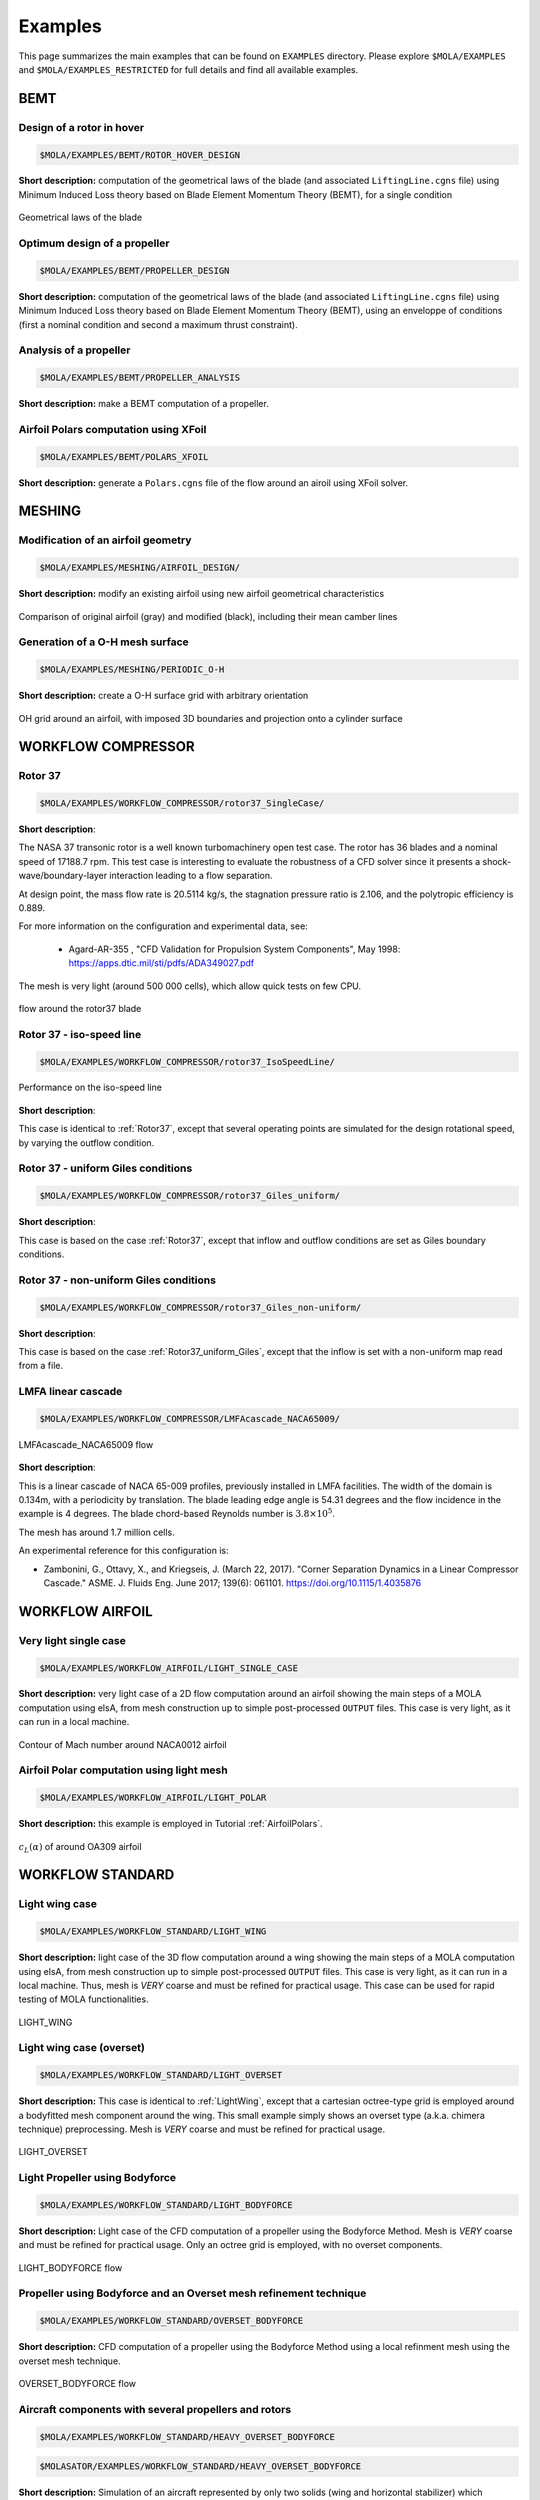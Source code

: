 .. _Examples:

Examples
========

This page summarizes the main examples that can be found on ``EXAMPLES`` directory.
Please explore ``$MOLA/EXAMPLES`` and ``$MOLA/EXAMPLES_RESTRICTED`` for full details
and find all available examples.

BEMT
----

Design of a rotor in hover
**************************

.. code-block:: bash

   $MOLA/EXAMPLES/BEMT/ROTOR_HOVER_DESIGN

**Short description:** computation of the geometrical laws of the blade
(and associated ``LiftingLine.cgns`` file)  using Minimum Induced Loss theory
based on Blade Element Momentum Theory (BEMT), for a single condition

.. figure:: ../../EXAMPLES/BEMT/ROTOR_HOVER_DESIGN/rotor_laws.svg
    :width: 60%
    :align: center

    Geometrical laws of the blade


Optimum design of a propeller
*****************************

.. code-block:: bash

   $MOLA/EXAMPLES/BEMT/PROPELLER_DESIGN

**Short description:** computation of the geometrical laws of the blade
(and associated ``LiftingLine.cgns`` file)  using Minimum Induced Loss theory
based on Blade Element Momentum Theory (BEMT), using an enveloppe of conditions 
(first a nominal condition and second a maximum thrust constraint).

Analysis of a propeller
***********************

.. code-block:: bash

   $MOLA/EXAMPLES/BEMT/PROPELLER_ANALYSIS

**Short description:** make a BEMT computation of a propeller.

Airfoil Polars computation using XFoil
**************************************

.. code-block:: bash

   $MOLA/EXAMPLES/BEMT/POLARS_XFOIL

**Short description:** generate a ``Polars.cgns`` file of the flow around an airoil 
using XFoil solver.

MESHING
-------

Modification of an airfoil geometry
***********************************

.. code-block:: bash

   $MOLA/EXAMPLES/MESHING/AIRFOIL_DESIGN/

**Short description:** modify an existing airfoil using new airfoil geometrical
characteristics

.. figure:: ../../EXAMPLES/MESHING/AIRFOIL_DESIGN/ModifyAirfoil.svg
    :width: 80%
    :align: center

    Comparison of original airfoil (gray) and modified (black), including their
    mean camber lines


Generation of a O-H mesh surface
********************************

.. code-block:: bash

   $MOLA/EXAMPLES/MESHING/PERIODIC_O-H

**Short description:** create a O-H surface grid with arbitrary orientation

.. figure:: ../../EXAMPLES/MESHING/PERIODIC_O-H/FRAMES/frame0039.png
    :width: 80%
    :align: center

    OH grid around an airfoil, with imposed 3D boundaries and projection onto
    a cylinder surface

WORKFLOW COMPRESSOR
-------------------

.. _Rotor37:

Rotor 37
********

.. code-block:: bash

    $MOLA/EXAMPLES/WORKFLOW_COMPRESSOR/rotor37_SingleCase/


**Short description**:

The NASA 37 transonic rotor is a well known turbomachinery open test case.
The rotor has 36 blades and a nominal speed of 17188.7 rpm.
This test case is interesting to evaluate the robustness of a CFD solver since
it presents a shock-wave/boundary-layer interaction leading to a flow separation.

At design point, the mass flow rate is 20.5114 kg/s, the stagnation pressure ratio is 2.106,
and the polytropic efficiency is 0.889.

For more information on the configuration and experimental data,
see:

 * Agard-AR-355 , "CFD Validation for Propulsion System Components", May 1998:
   https://apps.dtic.mil/sti/pdfs/ADA349027.pdf

The mesh is very light (around 500 000 cells), which allow quick tests on few CPU.

.. figure:: ../../EXAMPLES/WORKFLOW_COMPRESSOR/rotor37_SingleCase/flow_r37.png
    :width: 80%
    :align: center

    flow around the rotor37 blade


Rotor 37 - iso-speed line
*************************

.. code-block:: bash

    $MOLA/EXAMPLES/WORKFLOW_COMPRESSOR/rotor37_IsoSpeedLine/

.. figure:: ../../EXAMPLES/WORKFLOW_COMPRESSOR/rotor37_IsoSpeedLine/isoSpeedLine_with_annotation.png
    :width: 80%
    :align: center

    Performance on the iso-speed line

**Short description**:

This case is identical to :ref:`Rotor37`, except that several operating points
are simulated for the design rotational speed, by varying the outflow condition.

.. _Rotor37_uniform_Giles:

Rotor 37 - uniform Giles conditions
***********************************

.. code-block:: bash

    $MOLA/EXAMPLES/WORKFLOW_COMPRESSOR/rotor37_Giles_uniform/

**Short description**:

This case is based on the case :ref:`Rotor37`, except that inflow and outflow conditions
are set as Giles boundary conditions.

Rotor 37 - non-uniform Giles conditions
***************************************

.. code-block:: bash

    $MOLA/EXAMPLES/WORKFLOW_COMPRESSOR/rotor37_Giles_non-uniform/

**Short description**:

This case is based on the case :ref:`Rotor37_uniform_Giles`, except that the inflow is set 
with a non-uniform map read from a file.

LMFA linear cascade
*******************

.. code-block:: bash

    $MOLA/EXAMPLES/WORKFLOW_COMPRESSOR/LMFAcascade_NACA65009/

.. figure:: ../../EXAMPLES/WORKFLOW_COMPRESSOR/LMFAcascade_NACA65009/flow_lmfa.png
    :width: 80%
    :align: center

    LMFAcascade_NACA65009 flow

**Short description**:

This is a linear cascade of NACA 65-009 profiles, previously installed in
LMFA facilities.
The width of the domain is 0.134m, with a periodicity by translation.
The blade leading edge angle is 54.31 degrees and the flow incidence in the
example is 4 degrees.
The blade chord-based Reynolds number is :math:`3.8 \times 10^5`.

The mesh has around 1.7 million cells.

An experimental reference for this configuration is:

* Zambonini, G., Ottavy, X., and Kriegseis, J. (March 22, 2017). "Corner Separation Dynamics in a Linear Compressor Cascade." ASME. J. Fluids Eng. June 2017; 139(6): 061101. https://doi.org/10.1115/1.4035876


WORKFLOW AIRFOIL
----------------

Very light single case
**********************

.. code-block:: bash

   $MOLA/EXAMPLES/WORKFLOW_AIRFOIL/LIGHT_SINGLE_CASE

**Short description:** very light case of a 2D flow computation around an airfoil
showing the main steps of a MOLA computation using elsA, from mesh construction
up to simple post-processed ``OUTPUT`` files. This case is very light, as it can
run in a local machine.

.. figure:: ../../EXAMPLES/WORKFLOW_AIRFOIL/LIGHT_SINGLE_CASE/flow_airfoil.png
    :width: 80%
    :align: center

    Contour of Mach number around NACA0012 airfoil


Airfoil Polar computation using light mesh
******************************************

.. code-block:: bash

   $MOLA/EXAMPLES/WORKFLOW_AIRFOIL/LIGHT_POLAR

**Short description:** this example is employed in Tutorial :ref:`AirfoilPolars`.

.. figure:: FIGURES/PolarsCL_OA309_original.svg
    :width: 80%
    :align: center

    :math:`c_L(\alpha)` of around OA309 airfoil



.. WORKFLOW AEROTHERMAL COUPLING
.. -----------------------------

.. Channel with two heated walls
.. *****************************

.. .. code-block:: bash

..     $MOLA/EXAMPLES/WORKFLOW_AEROTHERMAL_COUPLING/channel_2HeatedWalls_structured/

.. .. figure:: ../../EXAMPLES/WORKFLOW_AEROTHERMAL_COUPLING/channel_2HeatedWalls_structured/Temperature.png
..     :width: 100%
..     :align: center

..     Temperature inside the flow and the solid (top and bottom walls)

.. **Short description**

.. This test case is a 2D (one cell in Z direction) flow channel with heated walls on both sides.
.. elsA is used for the fluid domain (structured mesh), and Zset is used for the solid domain.

.. Upstream the heated walls, walls are adiabatic and viscous.
.. For the heated walls, a constant temperature (1500K for the bottom wall, 1300K
.. for the top wall) is imposed for the boudary conditions of the solid domain
.. (other than interfaces with the fluid domain).
.. At the interfaces between the fluid and the solid domains, the coupling is done
.. with a Dirichlet condition on the fluid side and a Robin condition on the solid side.

.. Correspondance between elsA and Zset Families :

.. ==========   =======
.. elsA         Zset
.. ==========   =======
.. BottomWall   nord
.. TopWall      sud1
.. ==========   =======

WORKFLOW STANDARD
-----------------

.. _LightWing:

Light wing case
***************

.. code-block:: bash

   $MOLA/EXAMPLES/WORKFLOW_STANDARD/LIGHT_WING


**Short description:** light case of the 3D flow computation around a wing
showing the main steps of a MOLA computation using elsA, from mesh construction
up to simple post-processed ``OUTPUT`` files. This case is very light, as it can
run in a local machine. Thus, mesh is *VERY* coarse and must be refined for
practical usage. This case can be used for rapid testing of MOLA functionalities.

.. figure:: ../../EXAMPLES/WORKFLOW_STANDARD/LIGHT_WING/flow_wing.png
    :width: 80%
    :align: center

    LIGHT_WING

Light wing case (overset)
*************************

.. code-block:: bash

   $MOLA/EXAMPLES/WORKFLOW_STANDARD/LIGHT_OVERSET


**Short description:** This case is identical to :ref:`LightWing`, except that
a cartesian octree-type grid is employed around a bodyfitted mesh component around
the wing. This small example simply shows an overset type (a.k.a. chimera technique)
preprocessing. Mesh is *VERY* coarse and must be refined for practical usage.

.. figure:: ../../EXAMPLES/WORKFLOW_STANDARD/LIGHT_OVERSET/flow_wing_ovt.png
    :width: 80%
    :align: center

    LIGHT_OVERSET


Light Propeller using Bodyforce
*******************************

.. code-block:: bash

   $MOLA/EXAMPLES/WORKFLOW_STANDARD/LIGHT_BODYFORCE


**Short description:** Light case of the CFD computation of a propeller using
the Bodyforce Method. Mesh is *VERY* coarse and must be refined for practical
usage. Only an octree grid is employed, with no overset components.

.. figure:: ../../EXAMPLES/WORKFLOW_STANDARD/LIGHT_BODYFORCE/flow_bfm.png
    :width: 80%
    :align: center

    LIGHT_BODYFORCE flow


Propeller using Bodyforce and an Overset mesh refinement technique
******************************************************************

.. code-block:: bash

   $MOLA/EXAMPLES/WORKFLOW_STANDARD/OVERSET_BODYFORCE


**Short description:** CFD computation of a propeller using
the Bodyforce Method using a local refinment mesh using the overset mesh technique.

.. figure:: ../../EXAMPLES/WORKFLOW_STANDARD/OVERSET_BODYFORCE/flow_bfm_ovt.png
    :width: 80%
    :align: center

    OVERSET_BODYFORCE flow

Aircraft components with several propellers and rotors
******************************************************

.. code-block:: bash

    $MOLA/EXAMPLES/WORKFLOW_STANDARD/HEAVY_OVERSET_BODYFORCE

.. code-block:: bash

    $MOLASATOR/EXAMPLES/WORKFLOW_STANDARD/HEAVY_OVERSET_BODYFORCE

**Short description:** Simulation of an aircraft represented
by only two solids (wing and horizontal stabilizer) which includes a propulsive
propeller on the wing-tip and two rotors for hovering. Only half configuration is
simulated.

.. figure:: ../../EXAMPLES/WORKFLOW_STANDARD/HEAVY_OVERSET_BODYFORCE/flow_bfm_hvy.png
    :width: 80%
    :align: center

    View of two slices of *MomentumX* including the solid walls and bodyforce
    disks

Light Helicopter Rotor
**********************

.. code-block:: bash

    $MOLA/EXAMPLES/WORKFLOW_STANDARD/LIGHT_ROTOR


.. figure:: ../../EXAMPLES/WORKFLOW_STANDARD/LIGHT_ROTOR/FRAMES/frame014400.png
    :width: 80%
    :align: center

    Simulation of the HVAB rotor using MOLA standard workflow


**Short description:** Simulation of a light rotor of a helicopter using unsteady
overset technique. This uses a very coarse mesh.

WORKFLOW PROPELLER
------------------

HAD-1 Propeller
***************

.. code-block:: bash

    $MOLA/EXAMPLES/WORKFLOW_PROPELLER/HAD-1

.. code-block:: bash

    $MOLASATOR/EXAMPLES/WORKFLOW_PROPELLER/HAD-1

.. figure:: ../../EXAMPLES/WORKFLOW_PROPELLER/HAD-1/flow_had1.png
    :width: 80%
    :align: center

    HAD-1 flow

**Short description:** Simulation of HAD-1 propeller in axial flight conditions.
This case features automatic full-match grid generation.
The input data for grid generation are the sections (airfoils) of the propeller
and the spinner profile curve.

Own designed propeller
**********************

.. code-block:: bash

    $MOLA/EXAMPLES/WORKFLOW_PROPELLER/BLADE_NACA_AIRFOIL

.. code-block:: bash

    $MOLASATOR/EXAMPLES/WORKFLOW_PROPELLER/BLADE_NACA_AIRFOIL

.. figure:: ../../EXAMPLES/WORKFLOW_PROPELLER/BLADE_NACA_AIRFOIL/flow_bladenaca.png
    :width: 80%
    :align: center

    BLADE_NACA_AIRFOIL flow


**Short description:** Simulation of a totally custom propeller in axial flight
conditions.
The case features automatic full-match grid generation.
Blade geometry can be defined either by geometrical laws, an existing LiftingLine,
or by passing sections interpolation.
The spinner profile is automatically generated using geometrical parameters.


WORKFLOW ORAS
-------------

ORAS case
*********

.. code-block:: bash

    $MOLA/EXAMPLES/WORKFLOW_ORAS/USF_NEXTAIR_SE


.. code-block:: bash

    $MOLASATOR/EXAMPLES/WORKFLOW_ORAS/USF_NEXTAIR_SE

.. figure:: ../../EXAMPLES/WORKFLOW_ORAS/USF_NEXTAIR_SE/flow_usf.png
    :width: 80%
    :align: center

    USF_NEXTAIR_SE flow


**Short description:** This example presents an Open Rotor and Stator (ORAS)
configuration for steady RANS computations with mixing-plane.



VPM
---

Several VPM examples of wings, rotors and propellers are available here:

.. code-block:: bash

    $MOLA/EXAMPLES/VPM

.. figure:: ../../EXAMPLES/VPM/QUADROTOR_KDE/flow_kde_quad.png
    :width: 80%
    :align: center

    Flow around the KDE quadcopter drone